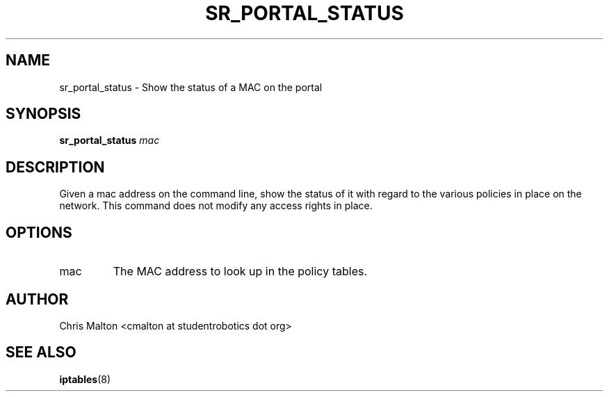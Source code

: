 .TH SR_PORTAL_STATUS 1 "JANUARY 2012" "SR Router" "Management Utilities"
.SH NAME 
sr_portal_status \- Show the status of a MAC on the portal
.SH SYNOPSIS
.B sr_portal_status 
.I mac
.SH DESCRIPTION
Given a mac address on the command line, show the status of it with regard to
the various policies in place on the network.  This command does not modify
any access rights in place.
.SH OPTIONS
.IP mac
The MAC address to look up in the policy tables.
.SH AUTHOR
Chris Malton <cmalton at studentrobotics dot org>
.SH SEE ALSO
.BR iptables (8)
